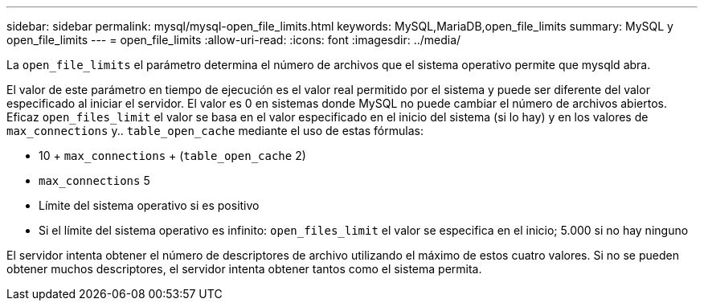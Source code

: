 ---
sidebar: sidebar 
permalink: mysql/mysql-open_file_limits.html 
keywords: MySQL,MariaDB,open_file_limits 
summary: MySQL y open_file_limits 
---
= open_file_limits
:allow-uri-read: 
:icons: font
:imagesdir: ../media/


[role="lead"]
La `open_file_limits` el parámetro determina el número de archivos que el sistema operativo permite que mysqld abra.

El valor de este parámetro en tiempo de ejecución es el valor real permitido por el sistema y puede ser diferente del valor especificado al iniciar el servidor. El valor es 0 en sistemas donde MySQL no puede cambiar el número de archivos abiertos. Eficaz `open_files_limit` el valor se basa en el valor especificado en el inicio del sistema (si lo hay) y en los valores de `max_connections` y.. `table_open_cache` mediante el uso de estas fórmulas:

* 10 + `max_connections` + (`table_open_cache` 2)
* `max_connections` 5
* Límite del sistema operativo si es positivo
* Si el límite del sistema operativo es infinito: `open_files_limit` el valor se especifica en el inicio; 5.000 si no hay ninguno


El servidor intenta obtener el número de descriptores de archivo utilizando el máximo de estos cuatro valores. Si no se pueden obtener muchos descriptores, el servidor intenta obtener tantos como el sistema permita.
